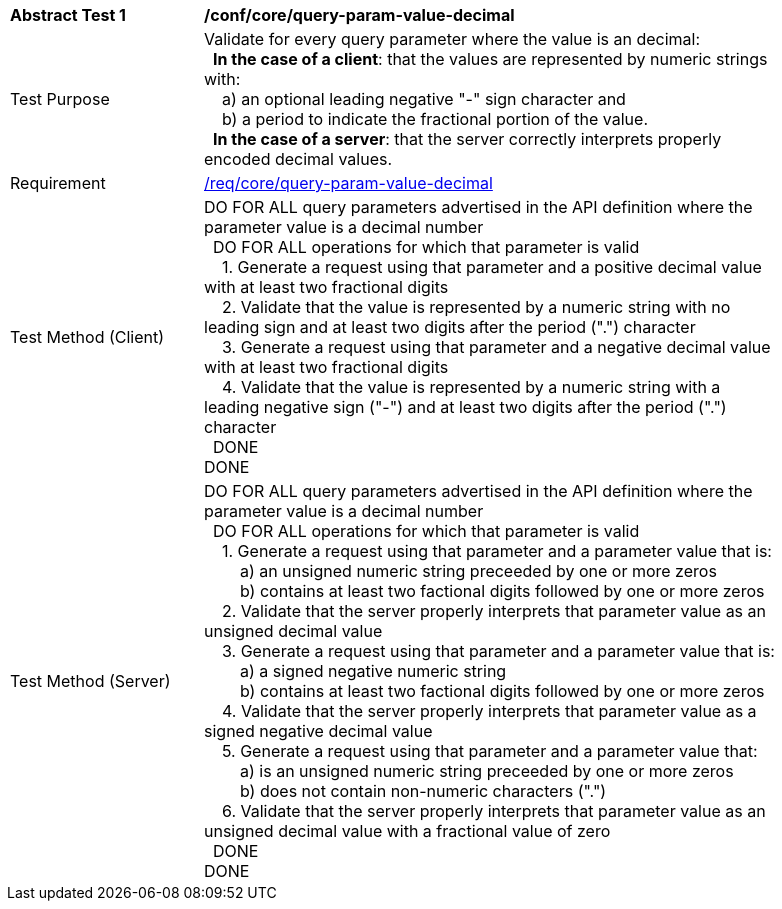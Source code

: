 [[ats_core_query-param-value-decimal]]
[width="90%",cols="2,6a"]
|===
^|*Abstract Test {counter:ats-id}* |*/conf/core/query-param-value-decimal* 
^|Test Purpose |Validate for every query parameter where the value is an decimal: +
{nbsp}{nbsp}**In the case of a client**: that the values are represented by numeric strings with: +
{nbsp}{nbsp}{nbsp}{nbsp}a) an optional leading negative "-" sign character and +
{nbsp}{nbsp}{nbsp}{nbsp}b) a period to indicate the fractional portion of the value. +
{nbsp}{nbsp}**In the case of a server**: that the server correctly interprets properly encoded decimal values.
^|Requirement |<<req_core_query-param-value-decimal,/req/core/query-param-value-decimal>>
^|Test Method (Client) |DO FOR ALL query parameters advertised in the API definition where the parameter value is a decimal number +
{nbsp}{nbsp}DO FOR ALL operations for which that parameter is valid +
{nbsp}{nbsp}{nbsp}{nbsp}1. Generate a request using that parameter and a positive decimal value with at least two fractional digits +
{nbsp}{nbsp}{nbsp}{nbsp}2. Validate that the value is represented by a numeric string with no leading sign and at least two digits after the period (".") character +
{nbsp}{nbsp}{nbsp}{nbsp}3. Generate a request using that parameter and a negative decimal value with at least two fractional digits +
{nbsp}{nbsp}{nbsp}{nbsp}4. Validate that the value is represented by a numeric string with a leading negative sign ("-") and at least two digits after the period (".") character +
{nbsp}{nbsp}DONE +
DONE
^|Test Method (Server) |DO FOR ALL query parameters advertised in the API definition where the parameter value is a decimal number +
{nbsp}{nbsp}DO FOR ALL operations for which that parameter is valid +
{nbsp}{nbsp}{nbsp}{nbsp}1. Generate a request using that parameter and a parameter value that is: +
{nbsp}{nbsp}{nbsp}{nbsp}{nbsp}{nbsp}{nbsp}{nbsp}a) an unsigned numeric string preceeded by one or more zeros +
{nbsp}{nbsp}{nbsp}{nbsp}{nbsp}{nbsp}{nbsp}{nbsp}b) contains at least two factional digits followed by one or more zeros +
{nbsp}{nbsp}{nbsp}{nbsp}2. Validate that the server properly interprets that parameter value as an unsigned decimal value +
{nbsp}{nbsp}{nbsp}{nbsp}3. Generate a request using that parameter and a parameter value that is: +
{nbsp}{nbsp}{nbsp}{nbsp}{nbsp}{nbsp}{nbsp}{nbsp}a) a signed negative numeric string +
{nbsp}{nbsp}{nbsp}{nbsp}{nbsp}{nbsp}{nbsp}{nbsp}b) contains at least two factional digits followed by one or more zeros +
{nbsp}{nbsp}{nbsp}{nbsp}4. Validate that the server properly interprets that parameter value as a signed negative decimal value +
{nbsp}{nbsp}{nbsp}{nbsp}5. Generate a request using that parameter and a parameter value that: +
{nbsp}{nbsp}{nbsp}{nbsp}{nbsp}{nbsp}{nbsp}{nbsp}a) is an unsigned numeric string preceeded by one or more zeros +
{nbsp}{nbsp}{nbsp}{nbsp}{nbsp}{nbsp}{nbsp}{nbsp}b) does not contain non-numeric characters (".") +
{nbsp}{nbsp}{nbsp}{nbsp}6. Validate that the server properly interprets that parameter value as an unsigned decimal value with a fractional value of zero +
{nbsp}{nbsp}DONE +
DONE
|===
